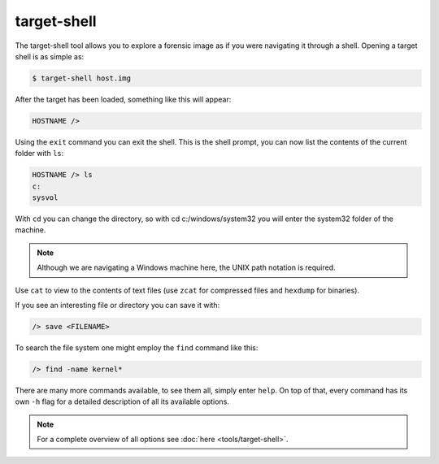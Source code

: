 target-shell
------------

The target-shell tool allows you to explore a forensic image as if you were navigating it through
a shell. Opening a target shell is as simple as:

.. code-block:: console
    
    $ target-shell host.img
    
After the target has been loaded, something like this will appear:

.. code-block:: console

    HOSTNAME />
    
Using the ``exit`` command you can exit the shell.
This is the shell prompt, you can now list the contents of the current folder with ``ls``:

.. code-block:: console

    HOSTNAME /> ls
    c:
    sysvol
    
With ``cd`` you can change the directory, so with cd c:/windows/system32 you will
enter the system32 folder of the machine.

.. note ::

    Although we are navigating a Windows machine here, the UNIX path notation
    is required.
    
Use ``cat`` to view to the contents of text files (use ``zcat`` for compressed files and
``hexdump`` for binaries).

If you see an interesting file or directory you can save it with:

.. code-block:: console

    /> save <FILENAME>

To search the file system one might employ the ``find`` command like this:

.. code-block:: console

    /> find -name kernel*

There are many more commands available, to see them all, simply enter ``help``.
On top of that, every command has its own ``-h`` flag for a detailed description
of all its available options.

.. note::

    For a complete overview of all options see :doc:`here <tools/target-shell>`.










